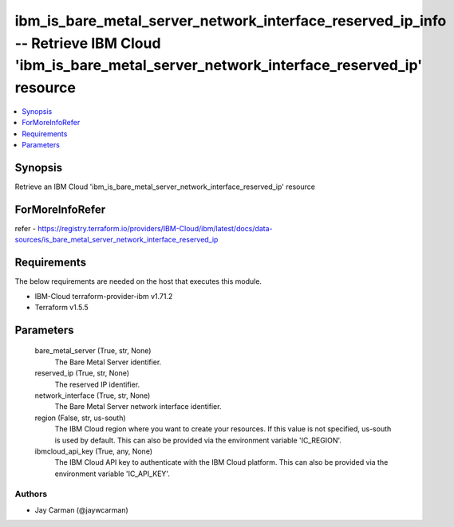 
ibm_is_bare_metal_server_network_interface_reserved_ip_info -- Retrieve IBM Cloud 'ibm_is_bare_metal_server_network_interface_reserved_ip' resource
===================================================================================================================================================

.. contents::
   :local:
   :depth: 1


Synopsis
--------

Retrieve an IBM Cloud 'ibm_is_bare_metal_server_network_interface_reserved_ip' resource


ForMoreInfoRefer
----------------
refer - https://registry.terraform.io/providers/IBM-Cloud/ibm/latest/docs/data-sources/is_bare_metal_server_network_interface_reserved_ip

Requirements
------------
The below requirements are needed on the host that executes this module.

- IBM-Cloud terraform-provider-ibm v1.71.2
- Terraform v1.5.5



Parameters
----------

  bare_metal_server (True, str, None)
    The Bare Metal Server identifier.


  reserved_ip (True, str, None)
    The reserved IP identifier.


  network_interface (True, str, None)
    The Bare Metal Server network interface identifier.


  region (False, str, us-south)
    The IBM Cloud region where you want to create your resources. If this value is not specified, us-south is used by default. This can also be provided via the environment variable 'IC_REGION'.


  ibmcloud_api_key (True, any, None)
    The IBM Cloud API key to authenticate with the IBM Cloud platform. This can also be provided via the environment variable 'IC_API_KEY'.













Authors
~~~~~~~

- Jay Carman (@jaywcarman)

